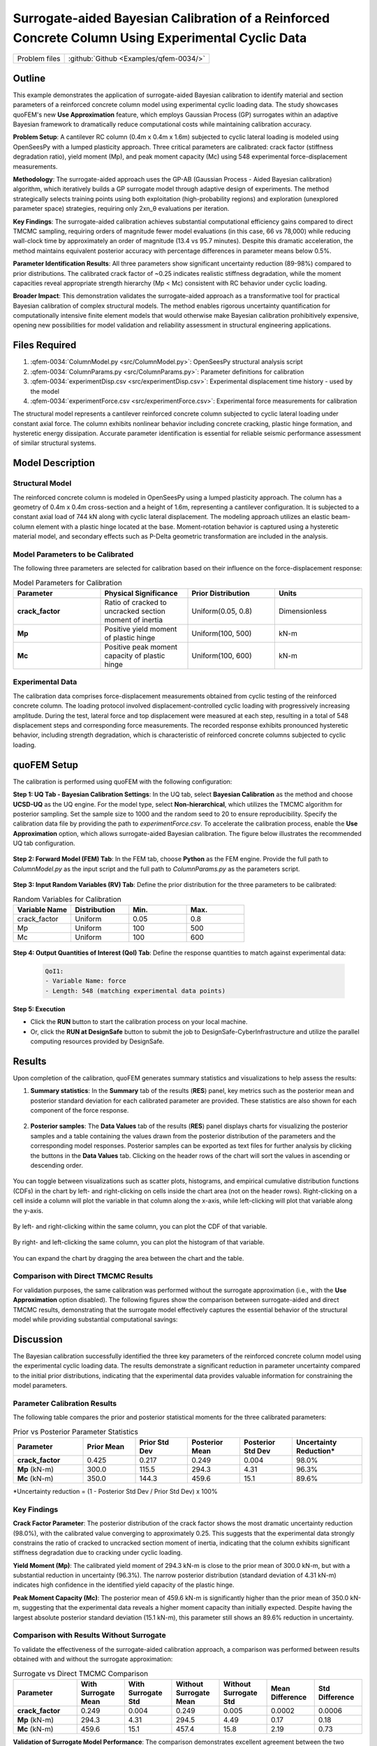.. _qfem-0034:

Surrogate-aided Bayesian Calibration of a Reinforced Concrete Column Using Experimental Cyclic Data
===================================================================================================

+---------------+----------------------------------------------+
| Problem files | :github:`Github <Examples/qfem-0034/>`       |
+---------------+----------------------------------------------+

.. _rc_column_calibration:

Outline
-------

This example demonstrates the application of surrogate-aided Bayesian calibration to identify material and section parameters of a reinforced concrete column model using experimental cyclic loading data. The study showcases quoFEM's new **Use Approximation** feature, which employs Gaussian Process (GP) surrogates within an adaptive Bayesian framework to dramatically reduce computational costs while maintaining calibration accuracy.

**Problem Setup**: A cantilever RC column (0.4m x 0.4m x 1.6m) subjected to cyclic lateral loading is modeled using OpenSeesPy with a lumped plasticity approach. Three critical parameters are calibrated: crack factor (stiffness degradation ratio), yield moment (Mp), and peak moment capacity (Mc) using 548 experimental force-displacement measurements.

**Methodology**: The surrogate-aided approach uses the GP-AB (Gaussian Process - Aided Bayesian calibration) algorithm, which iteratively builds a GP surrogate model through adaptive design of experiments. The method strategically selects training points using both exploitation (high-probability regions) and exploration (unexplored parameter space) strategies, requiring only 2xn_θ evaluations per iteration.

**Key Findings**: The surrogate-aided calibration achieves substantial computational efficiency gains compared to direct TMCMC sampling, requiring orders of magnitude fewer model evaluations (in this case, 66 vs 78,000) while reducing wall-clock time by approximately an order of magnitude (13.4 vs 95.7 minutes). Despite this dramatic acceleration, the method maintains equivalent posterior accuracy with percentage differences in parameter means below 0.5%.

**Parameter Identification Results**: All three parameters show significant uncertainty reduction (89-98%) compared to prior distributions. The calibrated crack factor of ~0.25 indicates realistic stiffness degradation, while the moment capacities reveal appropriate strength hierarchy (Mp < Mc) consistent with RC behavior under cyclic loading.

**Broader Impact**: This demonstration validates the surrogate-aided approach as a transformative tool for practical Bayesian calibration of complex structural models. The method enables rigorous uncertainty quantification for computationally intensive finite element models that would otherwise make Bayesian calibration prohibitively expensive, opening new possibilities for model validation and reliability assessment in structural engineering applications.

Files Required
--------------
1. :qfem-0034:`ColumnModel.py <src/ColumnModel.py>`: OpenSeesPy structural analysis script  
2. :qfem-0034:`ColumnParams.py <src/ColumnParams.py>`: Parameter definitions for calibration
3. :qfem-0034:`experimentDisp.csv <src/experimentDisp.csv>`: Experimental displacement time history - used by the model
4. :qfem-0034:`experimentForce.csv <src/experimentForce.csv>`: Experimental force measurements for calibration

The structural model represents a cantilever reinforced concrete column subjected to cyclic lateral loading under constant axial force. The column exhibits nonlinear behavior including concrete cracking, plastic hinge formation, and hysteretic energy dissipation. Accurate parameter identification is essential for reliable seismic performance assessment of similar structural systems.

Model Description
-----------------

Structural Model
~~~~~~~~~~~~~~~~

The reinforced concrete column is modeled in OpenSeesPy using a lumped plasticity approach. The column has a geometry of 0.4m x 0.4m cross-section and a height of 1.6m, representing a cantilever configuration. It is subjected to a constant axial load of 744 kN along with cyclic lateral displacement. The modeling approach utilizes an elastic beam-column element with a plastic hinge located at the base. Moment-rotation behavior is captured using a hysteretic material model, and secondary effects such as P-Delta geometric transformation are included in the analysis.

Model Parameters to be Calibrated
~~~~~~~~~~~~~~~~~~~~~~~~~~~~~~~~~~

The following three parameters are selected for calibration based on their influence on the force-displacement response:

.. list-table:: Model Parameters for Calibration
   :header-rows: 1
   :widths: 20 20 20 20

   * - Parameter
     - Physical Significance
     - Prior Distribution
     - Units
   * - **crack_factor**
     - Ratio of cracked to uncracked section moment of inertia
     - Uniform(0.05, 0.8)
     - Dimensionless
   * - **Mp**
     - Positive yield moment of plastic hinge
     - Uniform(100, 500)
     - kN-m
   * - **Mc**
     - Positive peak moment capacity of plastic hinge
     - Uniform(100, 600)
     - kN-m

Experimental Data
~~~~~~~~~~~~~~~~~

The calibration data comprises force-displacement measurements obtained from cyclic testing of the reinforced concrete column. The loading protocol involved displacement-controlled cyclic loading with progressively increasing amplitude. During the test, lateral force and top displacement were measured at each step, resulting in a total of 548 displacement steps and corresponding force measurements. The recorded response exhibits pronounced hysteretic behavior, including strength degradation, which is characteristic of reinforced concrete columns subjected to cyclic loading.

quoFEM Setup
------------

The calibration is performed using quoFEM with the following configuration:

**Step 1: UQ Tab - Bayesian Calibration Settings**: In the UQ tab, select **Bayesian Calibration** as the method and choose **UCSD-UQ** as the UQ engine. For the model type, select **Non-hierarchical**, which utilizes the TMCMC algorithm for posterior sampling. Set the sample size to 1000 and the random seed to 20 to ensure reproducibility. Specify the calibration data file by providing the path to `experimentForce.csv`. To accelerate the calibration process, enable the **Use Approximation** option, which allows surrogate-aided Bayesian calibration. The figure below illustrates the recommended UQ tab configuration.

   .. figure:: figures/UQ.png
       :align: center
       :figclass: align-center

**Step 2: Forward Model (FEM) Tab**: In the FEM tab, choose **Python** as the FEM engine. Provide the full path to `ColumnModel.py` as the input script and the full path to `ColumnParams.py` as the parameters script.

   .. figure:: figures/FEM.png
       :align: center
       :figclass: align-center

**Step 3: Input Random Variables (RV) Tab**: Define the prior distribution for the three parameters to be calibrated:

.. list-table:: Random Variables for Calibration
   :header-rows: 1
   :widths: 20 20 20 20

   * - Variable Name
     - Distribution
     - Min.
     - Max.
   * - crack_factor
     - Uniform
     - 0.05
     - 0.8
   * - Mp
     - Uniform
     - 100
     - 500
   * - Mc
     - Uniform
     - 100
     - 600

.. figure:: figures/RV_panel.png
      :align: center
      :figclass: align-center

**Step 4: Output Quantities of Interest (QoI) Tab**: Define the response quantities to match against experimental data:

   .. code-block:: none

       QoI1: 
       - Variable Name: force
       - Length: 548 (matching experimental data points)

   .. figure:: figures/QoI.png
       :align: center
       :figclass: align-center

**Step 5: Execution**

- Click the **RUN** button to start the calibration process on your local machine.
- Or, click the **RUN at DesignSafe** button to submit the job to DesignSafe-CyberInfrastructure and utilize the parallel computing resources provided by DesignSafe.
Results
-------
Upon completion of the calibration, quoFEM generates summary statistics and visualizations to help assess the results:

1. **Summary statistics**: In the **Summary** tab of the results (**RES**) panel, key metrics such as the posterior mean and posterior standard deviation for each calibrated parameter are provided. These statistics are also shown for each component of the force response.

   .. figure:: figures/RES1.png
       :align: center
       :figclass: align-center

2. **Posterior samples**: The **Data Values** tab of the results (**RES**) panel displays charts for visualizing the posterior samples and a table containing the values drawn from the posterior distribution of the parameters and the corresponding model responses. Posterior samples can be exported as text files for further analysis by clicking the buttons in the **Data Values** tab. Clicking on the header rows of the chart will sort the values in ascending or descending order. 

   .. figure:: figures/RES2.png
       :align: center
       :figclass: align-center

You can toggle between visualizations such as scatter plots, histograms, and empirical cumulative distribution functions (CDFs) in the chart by left- and right-clicking on cells inside the chart area (not on the header rows). Right-clicking on a cell inside a column will plot the variable in that column along the x-axis, while left-clicking will plot that variable along the y-axis. 

   .. figure:: figures/RES3.png
       :align: center
       :figclass: align-center

   .. figure:: figures/RES4.png
       :align: center
       :figclass: align-center

By left- and right-clicking within the same column, you can plot the CDF of that variable. 

   .. figure:: figures/RES8.png
       :align: center
       :figclass: align-center

By right- and left-clicking the same column, you can plot the histogram of that variable. 

   .. figure:: figures/RES9.png
       :align: center
       :figclass: align-center

You can expand the chart by dragging the area between the chart and the table.

   .. figure:: figures/RES10.png
       :align: center
       :figclass: align-center

Comparison with Direct TMCMC Results
~~~~~~~~~~~~~~~~~~~~~~~~~~~~~~~~~~~~

For validation purposes, the same calibration was performed without the surrogate approximation (i.e., with the **Use Approximation** option disabled). The following figures show the comparison between surrogate-aided and direct TMCMC results, demonstrating that the surrogate model effectively captures the essential behavior of the structural model while providing substantial computational savings:

   .. figure:: figures/RES5.png
       :align: center
       :figclass: align-center

   .. figure:: figures/RES6.png
       :align: center
       :figclass: align-center

   .. figure:: figures/RES7.png
       :align: center
       :figclass: align-center

Discussion
----------

The Bayesian calibration successfully identified the three key parameters of the reinforced concrete column model using the experimental cyclic loading data. The results demonstrate a significant reduction in parameter uncertainty compared to the initial prior distributions, indicating that the experimental data provides valuable information for constraining the model parameters.

Parameter Calibration Results
~~~~~~~~~~~~~~~~~~~~~~~~~~~~~

The following table compares the prior and posterior statistical moments for the three calibrated parameters:

.. list-table:: Prior vs Posterior Parameter Statistics
   :header-rows: 1
   :widths: 20 15 15 15 15 20

   * - Parameter
     - Prior Mean
     - Prior Std Dev
     - Posterior Mean
     - Posterior Std Dev
     - Uncertainty Reduction*
   * - **crack_factor**
     - 0.425
     - 0.217
     - 0.249
     - 0.004
     - 98.0%
   * - **Mp** (kN-m)
     - 300.0
     - 115.5
     - 294.3
     - 4.31
     - 96.3%
   * - **Mc** (kN-m)
     - 350.0
     - 144.3
     - 459.6
     - 15.1
     - 89.6%

*Uncertainty reduction = (1 - Posterior Std Dev / Prior Std Dev) x 100%

Key Findings
~~~~~~~~~~~~

**Crack Factor Parameter**: The posterior distribution of the crack factor shows the most dramatic uncertainty reduction (98.0%), with the calibrated value converging to approximately 0.25. This suggests that the experimental data strongly constrains the ratio of cracked to uncracked section moment of inertia, indicating that the column exhibits significant stiffness degradation due to cracking under cyclic loading.

**Yield Moment (Mp)**: The calibrated yield moment of 294.3 kN-m is close to the prior mean of 300.0 kN-m, but with a substantial reduction in uncertainty (96.3%). The narrow posterior distribution (standard deviation of 4.31 kN-m) indicates high confidence in the identified yield capacity of the plastic hinge.

**Peak Moment Capacity (Mc)**: The posterior mean of 459.6 kN-m is significantly higher than the prior mean of 350.0 kN-m, suggesting that the experimental data reveals a higher moment capacity than initially expected. Despite having the largest absolute posterior standard deviation (15.1 kN-m), this parameter still shows an 89.6% reduction in uncertainty.

Comparison with Results Without Surrogate
~~~~~~~~~~~~~~~~~~~~~~~~~~~~~~~~~~~~~~~~~~

To validate the effectiveness of the surrogate-aided calibration approach, a comparison was performed between results obtained with and without the surrogate approximation:

.. list-table:: Surrogate vs Direct TMCMC Comparison
   :header-rows: 1
   :widths: 20 15 15 15 15 15 15

   * - Parameter
     - With Surrogate Mean
     - With Surrogate Std
     - Without Surrogate Mean  
     - Without Surrogate Std
     - Mean Difference
     - Std Difference
   * - **crack_factor**
     - 0.249
     - 0.004
     - 0.249
     - 0.005
     - 0.0002
     - 0.0006
   * - **Mp** (kN-m)
     - 294.3
     - 4.31
     - 294.5
     - 4.49
     - 0.17
     - 0.18
   * - **Mc** (kN-m)
     - 459.6
     - 15.1
     - 457.4
     - 15.8
     - 2.19
     - 0.73

**Validation of Surrogate Model Performance**: The comparison demonstrates excellent agreement between the two approaches, with percentage differences in posterior means being less than 0.5% for all parameters. The small differences in standard deviations indicate that both methods provide similar uncertainty quantification. The largest absolute difference occurs in the Mc parameter (2.19 kN-m difference in mean), but this represents less than 0.5% of the parameter value, which is negligible for practical engineering applications.

Computational Efficiency
~~~~~~~~~~~~~~~~~~~~~~~~~

The log file analysis reveals dramatic computational efficiency gains achieved by the surrogate-aided approach:

.. list-table:: Computational Performance Comparison
   :header-rows: 1
   :widths: 30 25 25 20

   * - Metric
     - Surrogate-Aided Method
     - Direct TMCMC Method
     - Efficiency Gain
   * - **Total Runtime**
     - 13.4 minutes
     - 95.7 minutes
     - 7.1x faster
   * - **Model Evaluations**
     - 66
     - 78,000
     - 1,182x fewer

The surrogate-aided method demonstrates transformative computational efficiency by requiring only 66 strategically selected model evaluations compared to 78,000 needed for direct TMCMC sampling. This remarkable 1,182-fold reduction in computational demand is achieved through an intelligent adaptive design of experiments strategy that systematically adds 6 training points per iteration (following the 2xn_θ = 2x3 pattern for the three calibration parameters). Each iteration uses both exploitation points (focused on high-posterior-probability regions) and exploration points (covering unexplored parameter space) to maximize information gain from the GP surrogate model.

The 7.1x speedup in wall-clock time represents an 86% reduction in computational time, transforming what would be a 95.7-minute direct calibration into a 13.4-minute surrogate-aided process. This efficiency gain becomes even more significant for complex finite element models where individual evaluations may require hours rather than seconds. The GP-AB algorithm achieved convergence in 10 iterations with a KL divergence metric of 0.002397, substantially below the 0.01 threshold, confirming that the accelerated approach maintains rigorous convergence criteria.

Model Performance Assessment
~~~~~~~~~~~~~~~~~~~~~~~~~~~~

The calibration results indicate that the experimental data is highly informative for all three parameters, as evidenced by the substantial uncertainty reductions across all variables. The posterior parameter values are physically reasonable:

- The crack factor of 0.25 represents a realistic level of stiffness degradation for reinforced concrete under cyclic loading
- The yield and peak moment capacities (294.3 and 459.6 kN-m, respectively) show appropriate strength hierarchy with Mp < Mc
- The moment capacity values are consistent with the column's geometry (0.4m x 0.4m section) and loading conditions

The successful calibration demonstrates that the lumped plasticity model with hysteretic behavior effectively captures the essential nonlinear response characteristics observed in the experimental cyclic test. The calibrated model can now be used with increased confidence for seismic performance assessment of similar reinforced concrete column systems.